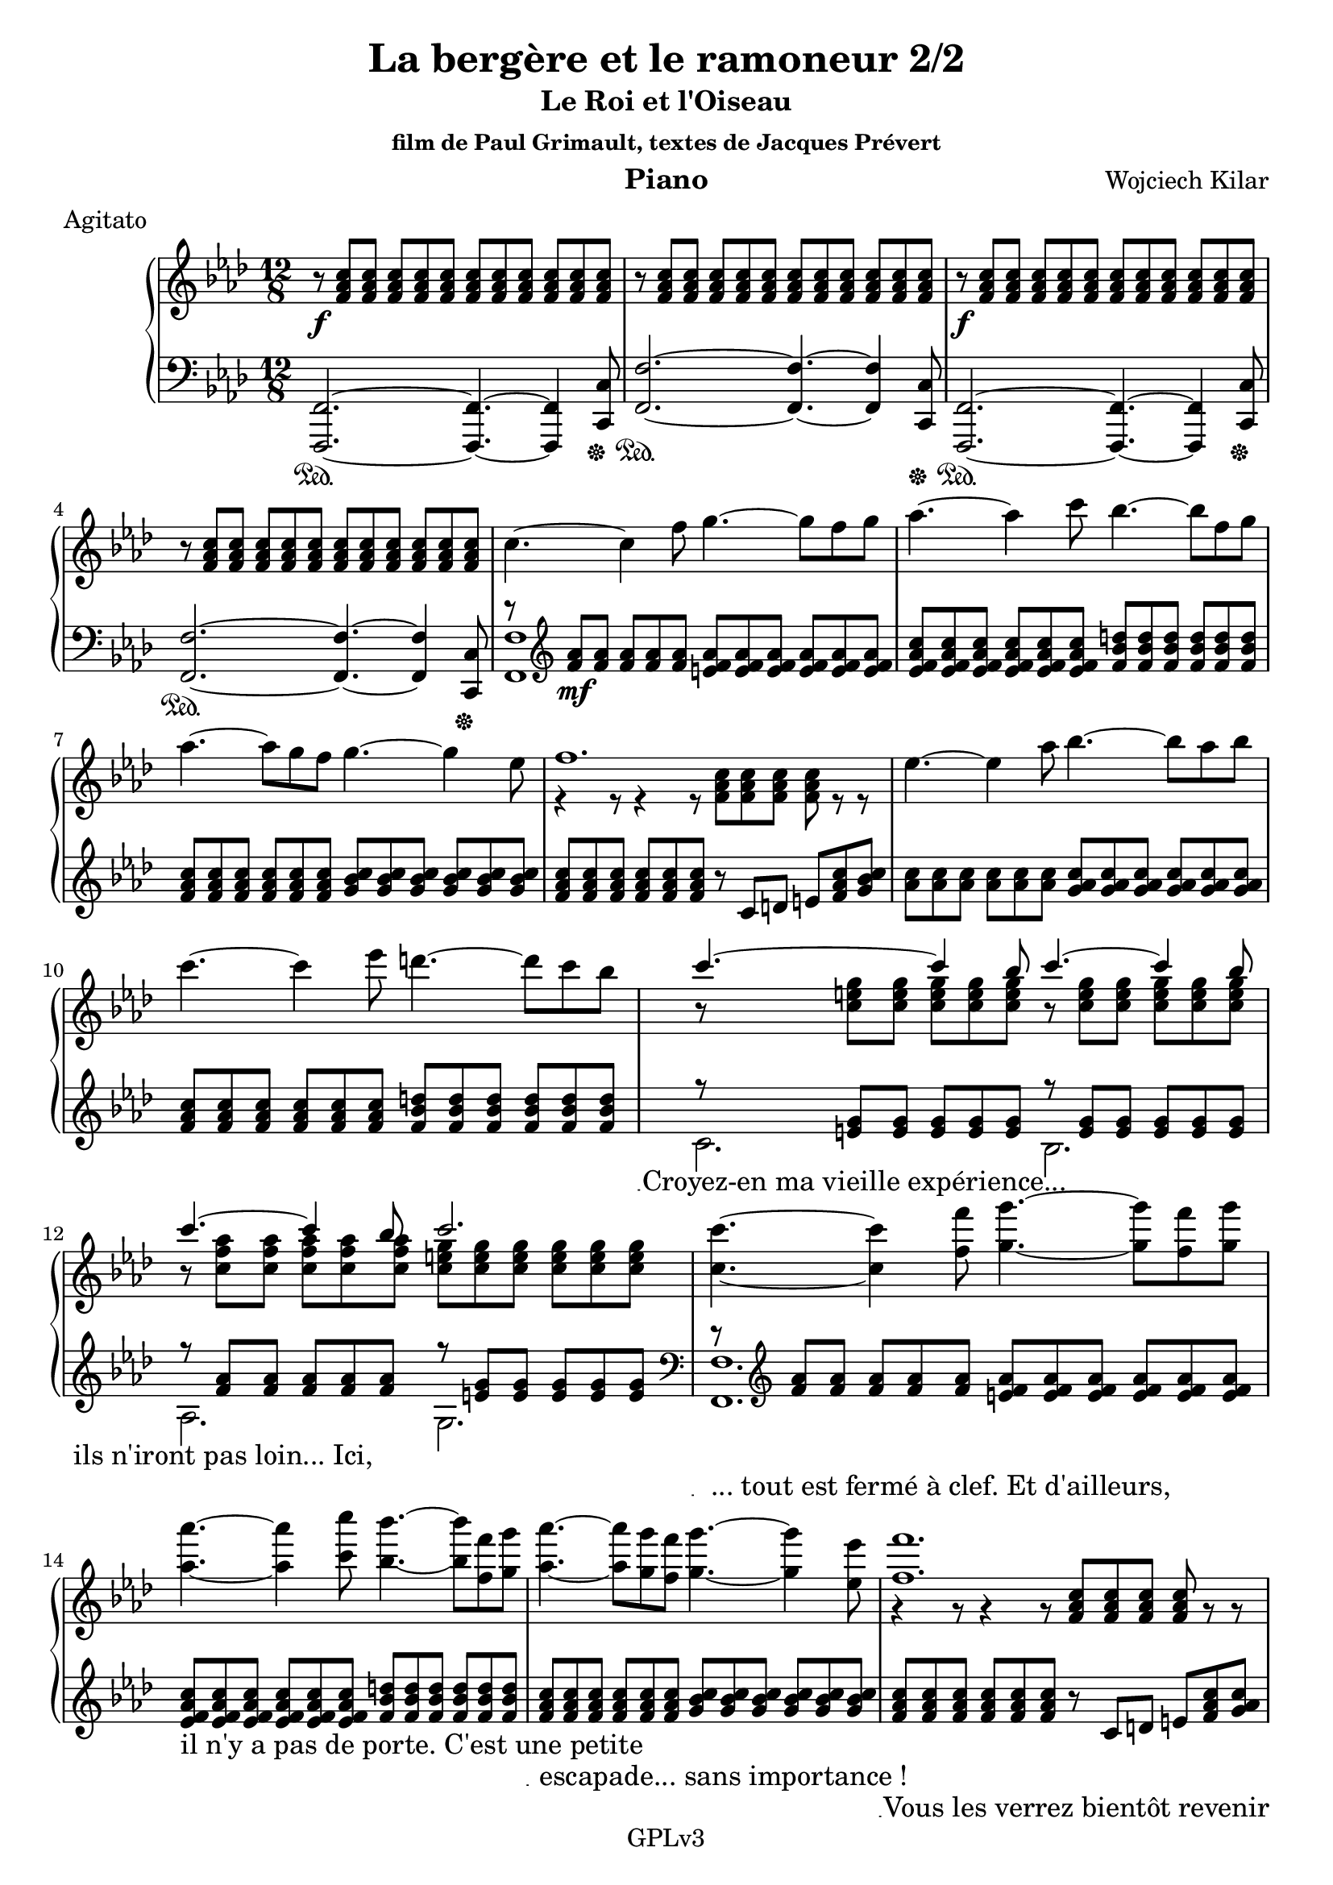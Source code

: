 \version "2.18.2"

\header {
    title = "La bergère et le ramoneur 2/2"
    subtitle = "Le Roi et l'Oiseau"
    subsubtitle = "film de Paul Grimault, textes de Jacques Prévert"
    composer = "Wojciech Kilar"
    meter = "Agitato"
    instrument = "Piano"
    arranger = ""
    copyright = "                    GPLv3                    "
}

global = {
    \time 12/8
    \key f \minor
    \tempo 4=120
}

chordNames = \chordmode {
    \global
    f1
    
}

upper = \relative c'' {
  \clef treble
  \key f \minor
  \time 12/8

    r8\f <f, aes c>8 <f aes c>8 <f aes c>8 <f aes c>8 <f aes c>8 <f aes c>8 <f aes c>8 <f aes c>8 <f aes c>8 <f aes c>8 <f aes c>8 | 
    r8  <f aes c>8 <f aes c>8 <f aes c>8 <f aes c>8 <f aes c>8<f aes c>8 <f aes c>8 <f aes c>8 <f aes c>8 <f aes c>8 <f aes c>8 |
    r\f <f aes c>8 <f aes c>8 <f aes c>8 <f aes c>8 <f aes c>8 <f aes c>8 <f aes c>8 <f aes c>8 <f aes c>8 <f aes c>8 <f aes c>8  |
    r8  <f aes c>8 <f aes c>8 <f aes c>8 <f aes c>8 <f aes c>8<f aes c>8 <f aes c>8 <f aes c>8 <f aes c>8 <f aes c>8 <f aes c>8 |
    c'4.~ c4 f8 g4.~ g8 f g |
    aes4.~ aes4 c8 bes4.~ bes8 f g |
    aes4.~ aes8 g f g4.~ g4 ees8 |
    <<
        \voiceOne  {f1.} \\
        \voiceTwo  {r4 r8 r4 r8 <f, aes c>8 <f aes c> <f aes c> <f aes c> r8 r}
    >>
    ees'4.~ ees4 aes8 bes4.~ bes8 aes bes |
    c4.~ c4 ees8 d4.~ d8 c bes 
    
     
     <<
         \voiceOne{c4.~ c4 bes8 c4.~ c4 bes8} \\
         \voiceTwo{r8  <c, e g>8 <c e g>8  <c e g>8 <c e g>8  <c e g>8 r8 <c e g>8 <c e g>8 <c e g>8 <c e g>8 <c e g>8 }
         \addlyrics { "Croyez-en ma vieille expérience..." }
     >>
     <<
         \voiceOne{c'4.~ c4 bes8 c2.} \\
         \voiceTwo{r8 <c, f aes>8 <c f aes> <c f aes> <c f aes> <c f aes> <c e g> <c e g> <c e g> <c e g> <c e g> <c e g> }
         \addlyrics { "ils n'iront pas loin... Ici,"  } 
     >>
    <<
        \voiceOne{<c c'>4.~ <c c'>4 <f f'>8 <g g'>4.~ <g g'>8 <f f'> <g g'> }
        \addlyrics {"... tout est fermé à clef. Et d'ailleurs," } 
    >> |
    <<
        \voiceOne{<aes aes'>4.~ <aes aes'>4 <c c'>8 <bes bes'>4.~ <bes bes'>8 <f f'> <g g'> }
        \addlyrics { "il n'y a pas de porte. C'est une petite"  }
    >> |
    <<
        \voiceOne{<aes aes'>4.~ <aes aes'>8 <g g'> <f f'> <g g'>4.~ <g g'>4 <ees ees'>8 }
        \addlyrics { "escapade... sans importance !" }
    >> |
    <<
        \voiceOne{<f f'>1.} \\
        \voiceTwo{r4 r8 r4 r8 <f, aes c> <f aes c> <f aes c> <f aes c> r8 r}
        \addlyrics{ "Vous les verrez bientôt revenir" }
        %\addlyrics{ "" }
    >> |
    <<
        \voiceOne{<ees' ees'>4.~ <ees ees'>4 <aes aes'>8 <bes bes'>4.~ <bes bes'>8 <aes aes'> <bes bes'> }
        \addlyrics{ "plus vite qu'ils ne sont partis." }
    >> |
    <<
        \voiceOne{<c c'>4.~ <c c'>4 <ees ees'>8 <d d'>4.~ <d d'>8 <c c'> <bes bes'>}
        \addlyrics{ "         *Ah HA HA HA HA HA*" }
    >> | 
    <<
        \voiceOne{\grace{ <g' c,>4 } c4.~ c4 <bes, bes'>8 <c c'>4.~ <c c'>4 <bes bes'>8} \\
        \voiceTwo{r8 <e g> <e g> <e g> <e g> <e g> r <e g> <e g> <e g> <e g> <e g> }
    >> |
    <<
        \voiceOne{<c c'>4.~ <c c'>4 <bes bes'>8 <c c'>4.~ <c c'>4 <c c'>8} \\
        \voiceTwo{r8 <f aes> <f aes> <f aes> <f aes> <f aes> <e g> <e g> <e g> <e g> <e g> <e g> }
        \addlyrics{ "" "" "       *BAM*    [eau qui coule]" }
    >>
    <<
        \voiceOne{f,4.\mp c'8 des ees ees c des~ des des bes}
        \addlyrics{ "" "" "" "                   Chut! Chut! Chut!" }
    >> | 
    <<
        \voiceOne{ees,4. bes'8 c des des bes c~ c c aes}
        \addlyrics{"" "" "" "" "" "Chut! Chut!"}
    >> | 
    <<
        \voiceOne{des,4. f8 c' aes bes aes g g e f}
        \addlyrics{"Chut!" "" "" ""}
    >> |
    <<
        \voiceOne{g4. bes8 aes f g2.} \\
        \voiceTwo{r4 r8 r4 r8 r e,8 f g aes bes}
    >> |
    c4.~\mp c4 f8 g4.~ g8 f g |
    aes4.~ aes4 c8 bes4.~ bes8 f g |
    aes4.~ aes8 g f g4.~ g4 ees8 |
    <<
        \voiceOne{f1.} \\
        \voiceTwo{r4 r8 r4 r8 <f, aes c> <f aes c> <f aes c> <f aes c>  r8 r}
    >>
    <ees' ees'>4.~\mf <ees ees'>4 <aes aes'>8 <bes bes'>4.~ <bes bes'>8 <aes aes'> <bes bes'> | 
    <c c'>4.~ <c c'>4 <ees ees'>8 <d d'>4.~ <d d'>8 <c c'> <bes bes'> 
    <<
        \voiceOne{\grace{ <g' c,>4 } c4.~ c4 <bes, bes'>8 <c c'>4.~ <c c'>4 <bes bes'>8} \\
        \voiceTwo{r8 <e g> <e g> <e g> <e g> <e g> r <e g> <e g> <e g> <e g> <e g> }
    >> |
    <<
        \voiceOne{<c c'>4.~ <c c'>4 <bes bes'>8 <c c'>4.~ <c c'>4 <c'>8} \\
        \voiceTwo{r8 <f, aes> <f aes> <f aes> <f aes> <f aes> <e g> <e g> <e g> <e g> <e g> <e g> }
    >> |
    <<
        \voiceOne{ <g c> <f a>\> <ees g> <c f> <ees g> <f a> <g c> <f a> <ees g> <c f> <ees g> <f a> \! }
        \addlyrics { " Où sont ils ? "  " " " " "   " " Si j'en crois" } 
    >> | 
    <<
        \voiceOne{ <g c>\p <f a> <ees g> <c f> <ees g> <f a> <g c> <f a> <ees g> <c f> <ees g> <f a> }
        \addlyrics {" ma vieille expérience, ... " ""} 
    >> | 
    <<
        \voiceOne{ <g c>1.\pp }
        %\addlyrics{"Je crois bien "} 
    >> | 
    \tempo "Adagio" % \time 12/8
    <<
        \voiceOne{ <d,, f aes c>2.\p  <f, aes ces ees f>}
        \addlyrics{"Je crois bien qu'ils sont partis."}
    >> |
    \key f \major
    <<
        \voiceOne{ \tempo "a tempo" r2. <c'' c'>4.~ <c c'>4 <f f'>8 | 
                  <g g'>4.~ <g g'>8 <f f'> <g g'> <a a'>4.~ <a a'>4 <c c'>8 |
                  <b b'>4.~ <b b'>8 <f f'> <g g'> <a a'>4.~ <a a'>8 <g g'> <f f'> | 
                  <g ees' g>4.~ \override TextSpanner.bound-details.left.text = \markup { \upright "rit." } <g ees' g>4\startTextSpan <ees c' ees>8\pp\stopTextSpan <f a c f>2.\fermata
        } \\
        \voiceTwo{<c,, a' c>1.~\pp <c a' c>4. <c a' c>~ <c a' c>2.~ <c a' c>4. <c a' c>~ <c a' c>2.~ <c a' c> <c' f a c>\fermata}
        \addlyrics{"" | ""  | "Wow ! Jamais je n'aurais cru que ça puisse être aussi beau !"}
    >> \bar "|."
}

lower = \relative c {
  \clef bass
  \key f \minor
  \time 12/8

    <f,, f'>2.~\sustainOn <f f'>4.~ <f f'>4 <c' c'>8\sustainOff | 
    <f f'>2.~\sustainOn <f f'>4.~ <f f'>4 <c c'>8\sustainOff | 
    <f, f'>2.~\sustainOn <f f'>4.~ <f f'>4 <c' c'>8\sustainOff |
    <f f'>2.~\sustainOn <f f'>4.~ <f f'>4 <c c'>8\sustainOff |
    <<
        \voiceOne { r8\clef "treble" <f'' aes>\mf <f aes> <f aes> <f aes> <f aes> <e f aes> <e f aes> <e f aes> <e f aes> <e f aes> <e f aes>} \\
       \voiceTwo {<f,, f'>1}
    >> | 
    <ees'' f aes c>8 <ees f aes c> <ees f aes c> <ees f aes c> <ees f aes c> <ees f aes c> <f bes d> <f bes d> <f bes d> <f bes d> <f bes d> <f bes d>
    \clef "treble" <f aes c> <f aes c> <f aes c> <f aes c> <f aes c> <f aes c> <g bes c> <g bes c> <g bes c> <g bes c> <g bes c> <g bes c> |
    <f aes c> <f aes c> <f aes c> <f aes c> <f aes c> <f aes c> r c d e <f aes c> <g bes c> | 
    <aes c> <aes c> <aes c> <aes c> <aes c> <aes c> <g aes c> <g aes c> <g aes c> <g aes c> <g aes c> <g aes c> |
    <f aes c> <f aes c> <f aes c> <f aes c> <f aes c> <f aes c> <f bes d> <f bes d> <f bes d> <f bes d> <f bes d> <f bes d> |
    <<
        \voiceOne{r8 <e g> <e g> <e g> <e g> <e g> r8 <e g> <e g> <e g> <e g> <e g>  } \\
        \voiceTwo{c2. bes}
    >>
    <<
        \voiceOne{r8 <f' aes> <f aes> <f aes> <f aes> <f aes> r8 <e g> <e g> <e g> <e g> <e g> } \\
        \voiceTwo{aes,2. g2.\clef "bass" }
    >>
    <<
        \voiceOne{r8 \clef "treble" <f' aes> <f aes> <f aes> <f aes> <f aes> <e f aes> <e f aes> <e f aes> <e f aes> <e f aes> <e f aes> } \\
        \voiceTwo{<f,, f'>1.}
    >>
    <ees'' f aes c>8 <ees f aes c> <ees f aes c> <ees f aes c> <ees f aes c> <ees f aes c> <f bes d> <f bes d> <f bes d> <f bes d> <f bes d> <f bes d> |
    <f aes c> <f aes c> <f aes c> <f aes c> <f aes c> <f aes c> <g bes c> <g bes c> <g bes c> <g bes c> <g bes c> <g bes c> |
    <f aes c> <f aes c> <f aes c> <f aes c> <f aes c> <f aes c> r c d e <f aes c> <g aes c> |
    <aes c> <aes c> <aes c> <aes c> <aes c> <aes c> <g aes c> <g aes c> <g aes c> <g aes c> <g aes c> <g aes c> 
    <f aes c> <f aes c> <f aes c> <f aes c> <f aes c> <f aes c> <f bes d> <f bes d> <f bes d> <f bes d> <f bes d> <f bes d> |
    <<
        \voiceOne{r8 <e g> <e g> <e g> <e g> <e g>  r <e g> <e g> <e g> <e g> <e g> } \\
        \voiceTwo{c2. bes}
    >> |
    <<
        \voiceOne{r8 <c f aes>8  <c f aes> <c f aes> <c f aes> <c f aes> r <c e g> <c e g> <c e g> <c e g> <c e g> } \\
        \voiceTwo{aes2. g}
    >> |
    <<
        \voiceOne{r8 <ees' f a c> <ees f a c> <ees f a c> <ees f a c> <ees f a c> r <f bes des> <f bes des> <f bes des> <f bes des> <f bes des> } \\
        \voiceTwo{f,2. bes}
    >> |
    <<
        \voiceOne{r8 <des ees g bes> <des ees g bes> <des ees g bes> <des ees g bes> <des ees g bes> r <ees aes c> <ees aes c> <ees aes c> <ees aes c> <ees aes c> } \\
        \voiceTwo{g,2. aes}
    >> |
    <<
        \voiceOne{r8 <f' bes des> <f bes des> <f bes des> <f bes des> <f bes des> r <f aes d> <f aes d> <f aes d> <f aes d> <f aes d> } \\
        \voiceTwo{bes,2. b}
    >> |
    <<
        \voiceOne{r8 <e g c> <e g c> r <f aes d> <f aes d> c c c c c} \\
        \voiceTwo{c4. c c,2.}
    >> |
    <f' aes>8 <f aes> <f aes> <f aes> <f aes> <f aes> <e f aes> <e f aes> <e f aes> <e f aes> <e f aes> <e f aes> |
    <ees f aes c> <ees f aes c> <ees f aes c> <ees f aes c> <ees f aes c> <ees f aes c> <f bes d> <f bes d> <f bes d> <f bes d> <f bes d> <f bes d> |
    <f aes c> <f aes c> <f aes c> <f aes c> <f aes c> <f aes c> <g bes c> <g bes c> <g bes c> <g bes c> <g bes c> <g bes c> |
    <f aes c> <f aes c> <f aes c> <f aes c> <f aes c> <f aes c> r8 c d e <f aes c> <g aes c> |
    <aes c> <aes c> <aes c> <aes c> <aes c> <aes c> <g aes c> <g aes c> <g aes c> <g aes c> <g aes c> <g aes c> |
    <f aes c> <f aes c> <f aes c> <f aes c> <f aes c> <f aes c> <f bes d> <f bes d> <f bes d> <f bes d> <f bes d> <f bes d> |
    <<
        \voiceOne{r8 <e g> <e g> <e g> <e g> <e g> r <e g> <e g> <e g> <e g> <e g>} \\
        \voiceTwo{c2.bes}
    >>
    <<
        \voiceOne{r8 <c f aes> <c f aes> <c f aes> <c f aes> <c f aes> r <c e g> <c e g> <c e g> <c e g> <c e g> } \\
        \voiceTwo{aes2. g\clef "bass"}
    >>
    <<
        \voiceOne{r1.r \override TextSpanner.bound-details.left.text = \markup { \upright "rit." } r\startTextSpan r \stopTextSpan r r r r4 r8 <c, f a c>4.~ <c f a c>2\fermata} \\
        \voiceTwo{ 
            \tuplet 2/3 {r8 f, } \tuplet 2/3 {<c' f> <e g>} \tuplet 2/3 { <f a> <g c>} \tuplet 2/3 { <a e'> <c f>} \clef "treble" |
            \tuplet 2/3 {f c } \tuplet 2/3 {f <a ees'>} \tuplet 2/3 {<c f> <ees g>} \tuplet 2/3 {<g c> g} |
            a1. \clef "bass" | 
            <bes,,, f' bes>2. <des, aes'> |
            \key f \major <f, f'>1.~ | 
            <f f'>4. <f f'>4.~ <f f'>2.~ |
            <f f'>4. <f f'>4.~ <f f'>2.~ |
            <f f'>4. <f f'>4.~ <f f'>2.\fermata 
        } \\
        \voiceThree{f1.~ }
    >>
}

%text = \lyricmode {
%
%  "  " "Croyez-en ma vielle expérience..." "ils n'iront pas loin... Ici,"
%}

VerseOne = 
    \lyricmode {
    toto
    }
VerseTwo = 
    \lyricmode {
    titi
    }
    

\score {
  \new GrandStaff <<
    \new Staff = upper { \new Voice = "singer" \upper }
%\new Lyrics \lyricsto "singer" \text 
    \new Staff = lower { \lower }
  >>
  \layout {
    \context {
      \GrandStaff
      \accepts "Lyrics"
    }
    \context {
      \Lyrics
      \consists "Bar_engraver"
    }
  }
  \midi { }
}




%melody = \relative c'' {
%  \global
%  <<
%    %\new Staff { \clef "treble" c4 }
%    \new Staff { \clef "bass" c,,4 }
%  >>
%}



%words = \lyricmode {
%    
%    
%}

%\score {
%    <<
%        \new ChordNames \chordNames
%        \new FretBoards \chordNames
        %\new Staff { \melody }
%        \addlyrics { \words }
%    >>
%    \layout { }
%    \midi { }
%}
